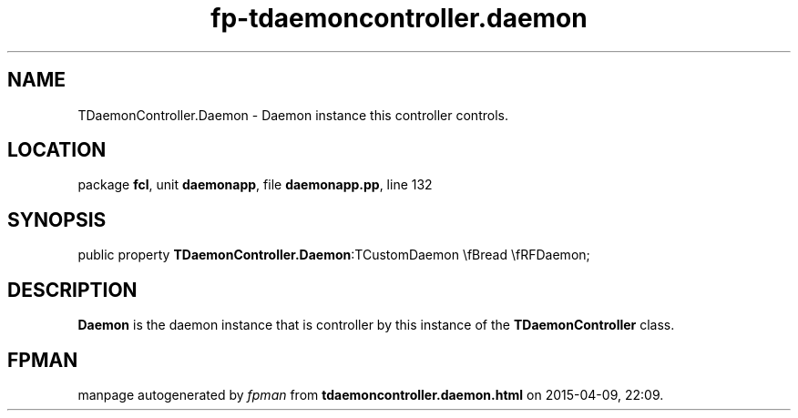 .\" file autogenerated by fpman
.TH "fp-tdaemoncontroller.daemon" 3 "2014-03-14" "fpman" "Free Pascal Programmer's Manual"
.SH NAME
TDaemonController.Daemon - Daemon instance this controller controls.
.SH LOCATION
package \fBfcl\fR, unit \fBdaemonapp\fR, file \fBdaemonapp.pp\fR, line 132
.SH SYNOPSIS
public property  \fBTDaemonController.Daemon\fR:TCustomDaemon \\fBread \\fRFDaemon;
.SH DESCRIPTION
\fBDaemon\fR is the daemon instance that is controller by this instance of the \fBTDaemonController\fR class.


.SH FPMAN
manpage autogenerated by \fIfpman\fR from \fBtdaemoncontroller.daemon.html\fR on 2015-04-09, 22:09.

